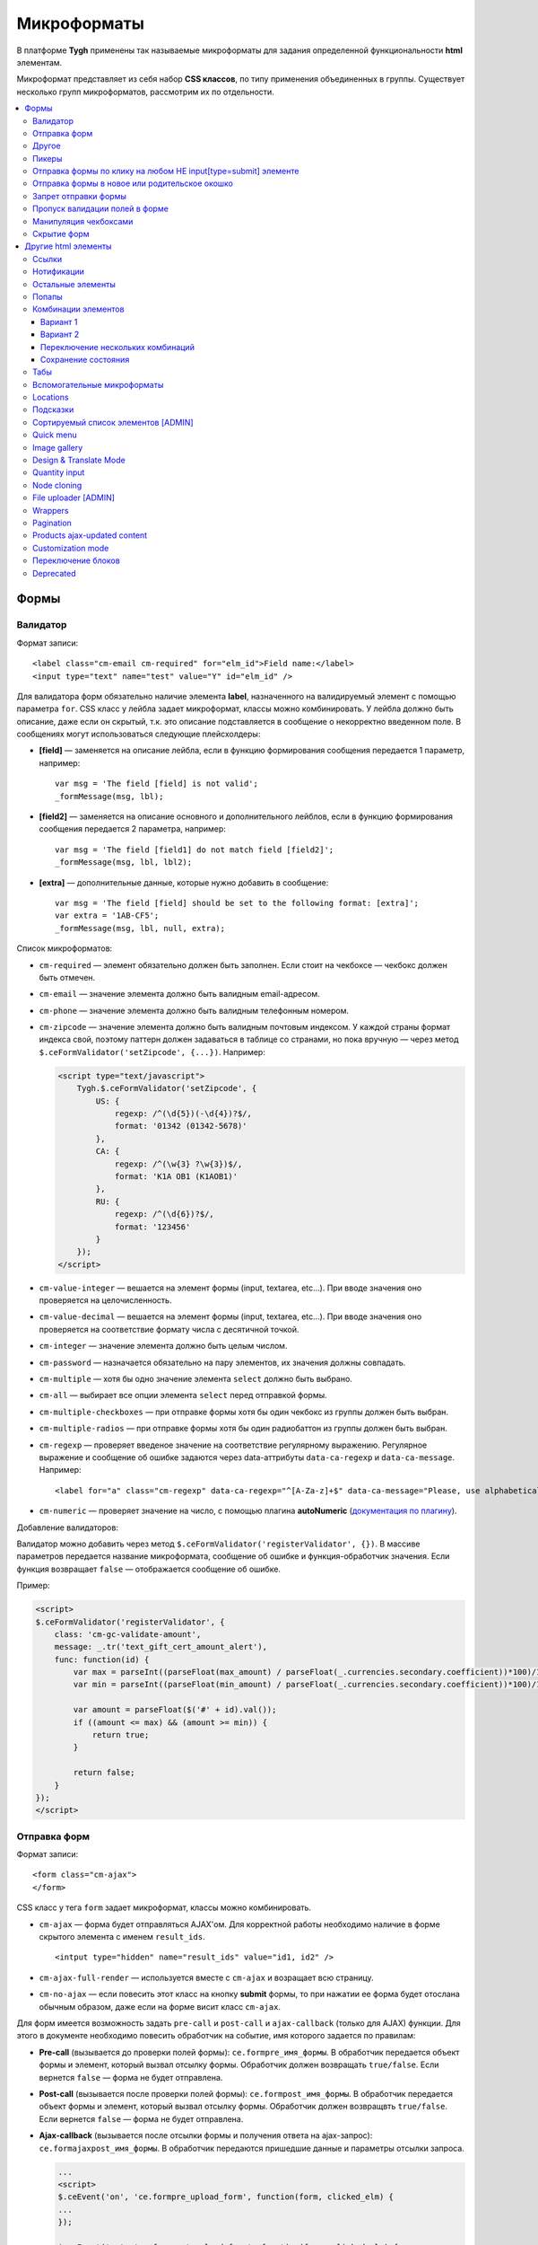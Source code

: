 *************
Микроформаты
*************

В платформе **Tygh** применены так называемые микроформаты для задания определенной функциональности **html** элементам. 

Микроформат представляет из себя набор **CSS классов**, по типу применения объединенных в группы. Существует несколько групп микроформатов, рассмотрим их по отдельности.

.. contents::
   :backlinks: none
   :local:

======
Формы
======

----------
Валидатор
----------

Формат записи::

  <label class="cm-email cm-required" for="elm_id">Field name:</label>
  <input type="text" name="test" value="Y" id="elm_id" />

Для валидатора форм обязательно наличие элемента **label**, назначенного на валидируемый элемент с помощью параметра ``for``. CSS класс у лейбла задает микроформат, классы можно комбинировать. У лейбла должно быть описание, даже если он скрытый, т.к. это описание подставляется в сообщение о некорректно введенном поле. В сообщениях могут использоваться следующие плейсхолдеры:

* **[field]** — заменяется на описание лейбла, если в функцию формирования сообщения передается 1 параметр, например::

    var msg = 'The field [field] is not valid';
    _formMessage(msg, lbl);

* **[field2]** — заменяется на описание основного и дополнительного лейблов, если в функцию формирования сообщения передается 2 параметра, например::

    var msg = 'The field [field1] do not match field [field2]';
    _formMessage(msg, lbl, lbl2);

* **[extra]** — дополнительные данные, которые нужно добавить в сообщение::

    var msg = 'The field [field] should be set to the following format: [extra]';
    var extra = '1AB-CF5';
    _formMessage(msg, lbl, null, extra);

Список микроформатов:

* ``cm-required`` — элемент обязательно должен быть заполнен. Если стоит на чекбоксе — чекбокс должен быть отмечен.
* ``cm-email`` — значение элемента должно быть валидным email-адресом.
* ``cm-phone`` — значение элемента должно быть валидным телефонным номером.
* ``cm-zipcode`` — значение элемента должно быть валидным почтовым индексом. У каждой страны формат индекса свой, поэтому паттерн должен задаваться в таблице со странами, но пока вручную — через метод ``$.ceFormValidator('setZipcode', {...})``. Например:

  .. code-block:: html+django

      <script type="text/javascript">
          Tygh.$.ceFormValidator('setZipcode', {
              US: {
                  regexp: /^(\d{5})(-\d{4})?$/,
                  format: '01342 (01342-5678)'
              },
              CA: {
                  regexp: /^(\w{3} ?\w{3})$/,
                  format: 'K1A OB1 (K1AOB1)'
              },
              RU: {
                  regexp: /^(\d{6})?$/,
                  format: '123456'
              }
          });
      </script>

* ``cm-value-integer`` — вешается на элемент формы (input, textarea, etc...). При вводе значения оно проверяется на целочисленность.
* ``cm-value-decimal`` — вешается на элемент формы (input, textarea, etc...). При вводе значения оно проверяется на соответствие формату числа с десятичной точкой.
* ``cm-integer`` — значение элемента должно быть целым числом.
* ``cm-password`` — назначается обязательно на пару элементов, их значения должны совпадать.
* ``cm-multiple`` — хотя бы одно значение элемента ``select`` должно быть выбрано.
* ``cm-all`` — выбирает все опции элемента ``select`` перед отправкой формы.
* ``cm-multiple-checkboxes`` — при отправке формы хотя бы один чекбокс из группы должен быть выбран.
* ``cm-multiple-radios`` — при отправке формы хотя бы один радиобаттон из группы должен быть выбран.
* ``cm-regexp`` — проверяет введеное значение на соответствие регулярному выражению. Регулярное выражение и сообщение об ошибке задаются через data-аттрибуты ``data-ca-regexp`` и ``data-ca-message``. Например::

  <label for="a" class="cm-regexp" data-ca-regexp="^[A-Za-z]+$" data-ca-message="Please, use alphabetical symbols only"><input type="input" id="a" value="" />

* ``cm-numeric`` — проверяет значение на число, с помощью плагина **autoNumeriс** (`документация по плагину <http://www.decorplanit.com/plugin/>`_).

Добавление валидаторов:

Валидатор можно добавить через метод ``$.ceFormValidator('registerValidator', {})``. В массиве параметров передается название микроформата, сообщение об ошибке и функция-обработчик значения. Если функция возвращает ``false`` — отображается сообщение об ошибке.

Пример:

.. code-block:: html+django

    <script>
    $.ceFormValidator('registerValidator', {
        class: 'cm-gc-validate-amount',
        message: _.tr('text_gift_cert_amount_alert'),
        func: function(id) {
            var max = parseInt((parseFloat(max_amount) / parseFloat(_.currencies.secondary.coefficient))*100)/100;
            var min = parseInt((parseFloat(min_amount) / parseFloat(_.currencies.secondary.coefficient))*100)/100;

            var amount = parseFloat($('#' + id).val());
            if ((amount <= max) && (amount >= min)) {
                return true;
            }

            return false;
        }
    });
    </script>

--------------
Отправка форм
--------------

Формат записи::

  <form class="cm-ajax">
  </form>

CSS класс у тега ``form`` задает микроформат, классы можно комбинировать.

* ``cm-ajax`` — форма будет отправляться AJAX'ом. Для корректной работы необходимо наличие в форме скрытого элемента с именем ``result_ids``.

  ::

    <intput type="hidden" name="result_ids" value="id1, id2" />

* ``cm-ajax-full-render`` — используется вместе с ``cm-ajax`` и возращает всю страницу.

* ``cm-no-ajax`` — если повесить этот класс на кнопку **submit** формы, то при нажатии ее форма будет отослана обычным образом, даже если на форме висит класс ``cm-ajax``.

Для форм имеется возможность задать ``pre-call`` и ``post-call`` и ``ajax-callback`` (только для AJAX) функции. Для этого в документе необходимо повесить обработчик на событие, имя которого задается по правилам:

* **Pre-call** (вызывается до проверки полей формы): ``ce.formpre_имя_формы``. В обработчик передается объект формы и элемент, который вызвал отсылку формы. Обработчик должен возвращать ``true/false``. Если вернется ``false`` — форма не будет отправлена.

* **Post-call** (вызывается после проверки полей формы): ``ce.formpost_имя_формы``. В обработчик передается объект формы и элемент, который вызвал отсылку формы. Обработчик должен возвращвть ``true/false``. Если вернется ``false`` — форма не будет отправлена.

* **Ajax-callback** (вызывается после отсылки формы и получения ответа на ajax-запрос): ``ce.formajaxpost_имя_формы``. В обработчик передаются пришедшие данные и параметры отсылки запроса.

  .. code-block:: html+django

      ...
      <script>
      $.ceEvent('on', 'ce.formpre_upload_form', function(form, clicked_elm) {
      ...
      });

      $.ceEvent('on', 'ce.formpost_upload_form', function(form, clicked_elm) {
      ...
      });
      $.ceEvent('on', 'ce.formajaxpost_upload_form', function(data, params) {
      ...
      });
      </script>

* ``cm-check-changes`` перед покиданием формы выполняет проверку на наличие несохранённых изменений. В случае наличия таковых показывается предупреждение о несохраненных данных. Автоматически назначается на все формы с методом ``post`` в панели администратора.

  ::

    if (_.area == 'A') {
        frms.filter('[method=post]').addClass('cm-check-changes');

* ``cm-disable-empty`` — навешивается на форму. При отправке формы необязательные пустые поля не передаются. Используется, например, в поиске продуктов, чтобы не передавалось большое количество незаданных параметров.
* ``cm-disable-empty-files`` — навешивается на форму. При отправке формы необязательные пустые поля для указания файлов не передаются.
* ``cm-failed-field`` — автоматически навешивается на поля после отправки формы для подсветки некоректно введеных данных.
* ``cm-no-hide-input`` — позволяет отправлять пустое значение инпута, даже если на форму установлен класс ``cm-disable-empty``.
* ``cm-trim`` — формат вешается на **label**. Из конца значения связанного с ним инпута удаляются пробельные символы при проверке полей на валидность.
* ``cm-field-container`` — вешается на контейнер с элементами. Сообщение о неправильно заполненном поле выводится после этого контейнера (пример: чекбокс с текстом, если не обернуть их контейнером — сообщение о неправильно заполненном поле выведется сразу после чекбокса, подвинув текст).
* ``cm-reload-form`` — при изменении значения элемента, который использует ``cm-reload-form``, форма переинициализируется.

-------
Другое
-------

* ``cm-reset-link`` — При клике на элементе с таким классом будут восстановлены значения по умолчанию в форме. Используется в форме поиска продуктов.
* ``cm-select-text`` — При клике на элементе с таким классом будет выделено содержимое полей, которые поддерживают метод ``select``, т.е. textarea, input. Используется для удобства копирования в буфер.
* ``cm-field-prefix (cm-field-suffix)`` — в CS-Cart: когда объект недоступен для редактирования, все инпуты, селекты и т.п. удаляются и вместо них отображаются текстовые значения. Если у элемента есть префикс или суффикс (например, цена) — то его (префикс/суффикс) нужно обернуть в соответствующий микроформат, чтобы он корректно отобразился в таком случае.

-------
Пикеры
-------

* ``cm-ajax-content-input`` — используется в пикере, когда пишется, например, поисковый запрос. С задержкой в 500 мс после того, как был прекращён ввод, отправляет AJAX-запрос для автодополнения. Загрузка контента выполняется в контейнер, указанный в атрибуте ``data-ca-target-id`` элемента, а паттерном для запроса является параметр ``value``. Пример: смена вендора через пикер в шапке в Multi-vendor.
* ``cm-ajax-content-more`` — когда данный элемент становится видимым (например, в большом выпадающем списке), загружается дополнительный контент. Пример: смена вендора, когда вендоров много, через пикер в шапке в Multi-Vendor.
* ``cm-cancel`` — при использовании пикеров, если нажимаем на кнопку с этим микроформатом, то все поля пикера сбрасываются до состояния по умолчанию.
* ``cm-clone`` — используется для добавления элементов в пикер без его закрытия (т.е. без AJAX-запроса). К примеру, в промо-акциях, при добавлении несольких продуктов/категорий в список из пикера. Вешается непосресдственно на пустую строчку, которая клонируется при добавлении нового элемента.
* ``cm-dialog-opener`` — навешивается на элемент, который должен открывать диалог. В ``data-ca-target-id``-параметре указывается контейнер, в который диалог будет загружен. Пример: **Products -> Categories**. Ссылка **Edit selected** имеет данный класс.
* ``cm-dialog-closer`` — навешивается на элемент, который должен закрывать диалог. Если навешен на элемент, который отправляет форму, то закрытие диалога срабатывает только после проверки формы. Пример: кнопка "Отмена" в пикерах.
* ``cm-form-dialog-opener`` — навешивается на форму или элемент, который ее отправляет, если результат нужно показать в диалоге. Параметры принимает те же, что и * ``cm-dialog-opener``.
* ``cm-form-dialog-closer`` — навешивается на форму или элемент, который ее отправляет, если форма отображается в диалоге и диалог нужно закрыть после отправки.
* ``cm-dialog-keep-in-place`` — не перемещать элемент, контент которого отображается в диалоге, в body.
* ``cm-dialog-auto-open`` — открывает автоматически диалог при заходе на страницу. Используется в панели администратора, в welcome screen.
* ``cm-dialog-auto-size`` — используется вместе с ``cm-dialog-opener``, ширина и высота диалога будут зависеть от контента.
* ``cm-dialog-auto-width`` — используется вместе с * ``cm-dialog-opener``, ширина диалога определяется контентом.
* ``cm-js-item`` — при добавлении элемента на форму из пикера (например, добавление продукта к подарочному сертификату) этот класс устанавливается на контейнер, в котором находится добавленный элемент.
* ``cm-picker-options`` — если данный класс установлен, то при переносе продукта из пикера, будут получены его (продукта) опции.

  ::

    <tbody id="{$data_id}" class="{if !$item_ids}hidden{/if} cm-picker-options">

* ``cm-dialog-switch-avail`` — сбрасывает все выбранные checkbox в диалоге.

----------------------------------------------------------------
Отправка формы по клику на любом НЕ input[type=submit] элементе
----------------------------------------------------------------

Формат записи::

  <input type="radio" name="a" value="b" class="cm-submit" data-ca-dispatch="dispatch[controller.mode]" data-ca-target-form="form_name" />

Параметры:

* ``data-ca-dispatch`` — dispatch, на который будет отсылаться форма (обязательное поле)

* ``data-ca-target-form`` — id или имя формы, которая будет отсылаться. Если не указано — отошлется форма, которой принадлежит элементу.

-----------------------------------------------
Отправка формы в новое или родительское окошко
-----------------------------------------------

Формат записи::

  <input type="submit" name="a" value="b" class="cm-new-window" />
  <input type="submit" name="a" value="b" class="cm-parent-window" />

CSS класс у тэга ``input`` задает микроформат, классы можно комбинировать.

* ``cm-new-window`` — при клике будет открыто новое окошко и форма пошлется туда.
* ``cm-parent-window`` — при клике форма пошлется в родительское окно.

----------------------
Запрет отправки формы
----------------------

Формат записи::

  <input type="submit" name="a" value="b" class="cm-no-submit" />

CSS класс у тэга ``input`` задает микроформат, классы можно комбинировать.

* ``cm-no-submit`` — по клику на элементе форма, которой принадлежит этот элемент, отсылаться не будет.

--------------------------------
Пропуск валидации полей в форме
--------------------------------

Формат записи::

  <input type="submit" name="a" value="b" class="cm-skip-validation" />

CSS класс у тэга input задает микроформат, классы можно комбинировать.

* ``cm-skip-validation`` — по клику на элементе форма, которой принадлежит этот элемент, отошлется без валидации значений элементов.

-----------------------
Манипуляция чекбоксами
-----------------------

Формат записи::

  <input type="checkbox" name="check_all" value="Y" class="cm-check-items" />
  ...
  <input type="checkbox" name="product_ids[]l" value="1" class="cm-item" />
  <input type="checkbox" name="product_ids[]l" value="2" class="cm-item" />

  <a class="cm-check-items on">Check all</a>/<a class="cm-check-items off">Uncheck all</a>

Существует 2 типа манипуляций чекбоксами:

* С помощью главного чекбокса
* С помощью ссылок

Управляющий элемент должен обязательно иметь имя "check_all" и класс ``check-items``. Если управляющий элемент — ссылка, то указываются еще классы ``on`` и ``off`` — включают и выключают все чекбоксы.

* ``cm-on`` — вешается на ссылку для манипуляции чекбоксами. Включает все чекбоксы при нажатии на ссылку.
* ``cm-off`` — вешается на ссылку для манипуляции чекбоксами. Выключает все чекбоксы при нажатии на ссылку. Использование не обязательно, т.к. флаг отметить всё/выключить всё, устанавливается только на основе наличия класса ``cm-on``.

Управляемые элементы должны иметь класс ``item``.

На кнопку, отправляющую форму можно навесить класс ``cm-process-items``. В этом случае, при нажатии на кнопку, соответствующая группа чекбоксов будет проверена на включенность и если ни одного не включено, выведется сообщение.

Если в форме есть несколько групп чекбоксов, которыми нужно управлять отдельно, то к классам ``cm-check-items``, ``cm-item`` и ``cm-process-items`` нужно добавить уникальные суффиксы, например::

  <input type="checkbox" name="check_all" value="Y" class="cm-check-items-group" />
  ...
  <input type="checkbox" name="product_ids[]l" value="1" class="cm-item-group" />

* ``cm-no-change`` — если у не отмеченного чекбокса отсутствует этот микроформат, то в качестве его (чекбокса) значения будет использоваться строка ``unchecked``, а если данный класс навешен, то будет использоваться пустая строка – ''. Если же данный микроформат не назначен на отмеченный чекбокс, то значением будет являться содержимое атрибута ``value``.

-------------
Скрытие форм
-------------

* ``cm-hide-inputs`` — поля с данным классом будут отображаться в виде текста, а не инпут элемента. Это используется в MVE для правки формы данных, которая отображается вендорам, т. е. поля, которые они не могут редактировать, отображаются текстом.
* ``cm-hide-save-button`` — вешается на таб, в котором нужно скрыть кнопки с классом.

=====================
Другие html элементы
=====================

-------
Ссылки
-------

Для ссылок доступен микроформат, позволяющий выполнять AJAX-запрос при клике по ней. Формат записи такой ссылки::

  <a href="index.php?dispatch=products.update&amp;product_id=15" class="cm-ajax" data-ca-target-id="id1, id2, idn">Run</a>

Параметр ``data-ca-target-id`` содержит айдишники тэгов, перечисленные через запятую, для апдейта запрошенным содержимым.

Чтобы проскролить до нужного элемента можно в параметре ``data-ca-scroll`` передать ``id``.

Чтобы при AJAX-запросе отобразить оверлей над определенными элементами, можно передать селектор в параметр ``data-ca-overlay``.

CSS класс у тэга ``a`` задает микроформат, классы можно комбинировать.

* ``cm-ajax`` — при клике будет выполняться AJAX-запрос
* ``cm-comet`` — форма обновляется с использованием модели ``Comet``. Пример: форма бэкапа базы данных.
* ``cm-delete-row`` — при клике на элемент содержащий данный класс, удаляется ближайший родительский элемент ``tr``. Используется для удаления строки в таблице.
* ``cm-row-item`` — Навешивается на строку в таблице. Используется для идентификации контейнера совместно с ``cm-delete-row``.
* ``cm-ajax-cache`` — позволяет кэшировать AJAX-запросы, нужно использовать совместно с ``cm-ajax``.
* ``cm-ajax-force`` — отключает запрет повторного выполнения ``js`` кода из ajax респонса, нужно использовать совместно с ``cm-ajax``.
* ``cm-external-click`` — кликает по элементу с известным ``id``. ID элемента по которому нужно кликнуть указывается в параметре ``data-ca-external-click-id`` ссылки.

::

<a class="cm-external-click" data-ca-external-click-id="external_elm">Push me</a>

* ``cm-external-focus`` — при клике на элементе передаёт фокус элементу, указанному в * ``data-ca-external-focus-id-параметре``.
* ``cm-smart-position`` — используется для позиционирования контейнеров (например, списка переключения валюты в админке).
* ``cm-post`` — позволяет при клике на ссылку отправить запрос методом ``POST``. Используется, например, для удаления объекта: форму там делать неудобно — достаточно просто добавить ссылку ``object.delete?object_id=11`` с этим микроформатом.
* ``cm-scroll`` — при клике на элементе скороллится до элемента, описанного в виде селектора в ``data-ca-scroll``.

::

<a class="cm-scroll" data-ca-scroll=".cm-pagination">Up</a>

------------
Нотификации
------------

* ``cm-notification-close`` — вешается на кнопку закрытия нотификации. При нажатии нотификация удаляется.
* ``cm-notification-close-ajax`` — вешается на кнопку закрытия нотификации. При нажатии отсылается AJAX-запрос на удаление нотификации. Используется совместно с * ``cm-notification-close``.
* ``cm-auto-hide`` — вешается на контейнер конкретной нотификации. Нотофикаци с данным классом будет автоматически спрятана через определенный промежуток времени. Таймаут задаётся из **Settings → Appearance**.
* ``cm-notification-container`` — контейнер, куда добавляются нотификации.

* ``cm-notification-content`` — контейнер конкретной нотификации. Также контейнер должен содержать data-аттрибут с идентификатором нотификации — ``data-ca-notification-key``.

* ``cm-notification-content-extended`` — контейнер конкретной нотификации расширенного типа (отображается по середине экрана). Также контейнер должен содержать data-аттрибут с идентификатором нотификации — * ``data-ca-notification-key``.

-------------------
Остальные элементы
-------------------

* ``cm-confirm`` — при клике будет запрошено подтвержение на совершение действия. При наличии аттрибута ``data-ca-confirm-text`` текст запроса будет взят из значения этого аттрибута.
* ``cm-skip-confirmation`` — вешается на элемент и позволяет пропускать подтверждение на совершение действия, связанного с сотоянием элемента.
* ``cm-noscript`` — данный элемент будет показан только если включена поддержка яваскрипта в браузере
* ``cm-focus`` — устанавливает фокус на элементах с этим классом при загрузке страницы. Пример: форма входа – фокус устанавливается на поле ввода логина.
* ``cm-opacity`` — вешается на удалённую строку таблицы, делая её полупрозрачной. Пример: склонированная и затем удалённая «строка» для добавления изображения к продукту. Удаление со страницы будет произведено при перезагрузке, а до тех пор строка будет полупрозрачной.
* ``cm-uploaded-image`` — устанавливается на div с загруженным изображением. Используется для подсчёта количества загруженных изображений.
* ``cm-wysiwyg`` — навешивается на textarea. Представляет редактор для расширенного форматирования текста.
* ``cm-autocomplete-off`` — убирает с поля возможность автозаполнения. Используется для поля ввода пароля.

-------
Попапы
-------

Для попапов доступен микроформат ``popup-box``, который позволяет закрывать попап при клике вне его обасти.

Формат записи::

  <div class="cm-popup-box">
  ...
  </div>

Чтобы скрыть попап при нажатии на какой-либо элемент находящийся внутри попапа, нужно задать класс ``cm-popup-switch`` для данного элемента.

Формат записи::

  <div class="cm-popup-box">
  <strong class="hand cm-popup-switch">Close</strong>
  ...
  </div>

* ``cm-select-option`` — используется в админке для **popup bootstrap**.
* ``cm-popover`` — инициализирует **popover bootstrap** (http://getbootstrap.com/2.3.2/javascript.html#popovers).

---------------------
Комбинации элементов
---------------------

* ``cm-combination`` — используется для скрытия/отображения контейнера с отображением состояния контейнера. Используется, например, для кнопки **advanced search** в админке, для деревьев (категории, страницы) и т.п. Под отображением состояния понимается показывание различной картинки в зависимости от состояния контейнера. Возможны 2 варианта.

+++++++++
Вариант 1
+++++++++

::

  <img src="" id="on_cat" class="cm-combination" />
  <img src="" id="off_cat" class="cm-combination" />
  <a href="#" id="sw_cat" class="cm-combination">
  ...
  <div id="cat">
  </div>

Для группировки используется ID контейнера, дополнительные элементы используют этот ID с различными префиксами. Существуют 3 типа префиксов:

* ``on_`` — отображает контейнер при клике;
* ``off_`` — скрывает контейнер при клике; (минус обычно)
* ``sw_`` — для элемента (ссылки обычно), переключающей состояние контейнера при каждом клике

+++++++++
Вариант 2
+++++++++

::

  <a href="#" id="sw_cat" class="open cm-combination">
  ...
  <div id="cat">
  </div>

Тут картинки меняются путем смены класса у переключателя (см. ``sw_`` выше).

* ``cm-combo-on`` — (depricated) раньше для картинки, отображающей контейнер (плюс обычно).
* ``cm-combo-off`` — (depricated) вместо него используется класс open. Показывает, что блок раскрыт. Раньше для картинки, скрывающей контейнер (минус обычно)

Вместо ``cm-combo-on/cm-combo-off`` используется класс ``open``, который определяет раскрыт или закрыт блок. С помощью данного класса теперь изменяется вид иконок.

* ``cm-combo-checkbox`` — значение данного чекбокса в случае, если он выбран, будет занесено как вариант в комбо-бокс с классом ``cm-combo-select`` (например, выбор доступных лэйаутов в админке, на каждый из которых навешен этот класс, а затем выбор активного). Последняя отключённая опция остаётся в комбо-боксе. Пример: **Settings: Appearance → Products list layouts settings**.

* ``cm-combo-select`` — в комбо-бокс с таким классом будут загружены опции всех чекнутых элементов с классом ``cm-combo-checkbox`` (например, выбор доступных лэйаутов в админке, а затем выбор активного в селекте с этим классом). Последняя отключённая опция остаётся в комбо-боксе. См. ``combo-checkbox``.
* ``cm-toggle-checkbox`` — вешается на чекбокс, который должен управлять состоянием активности других контролов (все они должны иметь класс ``cm-toggle-element``).
* ``cm-toggle-element`` — вешается на элемент, состоянием активности которого должен управлять чекбокс с классом ``cm-toggle-checkbox``.
* ``cm-uncheck`` — используется вместе с cm-combination, переключает состояние checkbox, который определяется с помощью ``id cm-combination``.
* ``cm-switch-availability`` — переключает состяние ``input`` элементов (checkbox, radio, text), которые связаны с ``cm-switch-availability`` через ``id = "sw_elem"``, где ``elem`` — ``id`` элемента, в котором расположены checkbox и radio.

Если нужно, чтобы элемент, по которому кликаем (на котором висит ``cm-switch-availability``), переключал, когда он активен (``checked="checked"``) нужно использовать ``cm-switch-inverse``.

Если нужно, чтобы скрывался/раскрывался блок с checkbox и radio, нужно использовать ``cm-switch-visibility``.

Если используется не для checkbox и radio, то за состояние отвечает cm-switched.

Формат записи::

  <input type="checkbox" id="sw_company_redirect" checked="checked" class="cm-switch-availability cm-switch-inverse cm-switch-visibility" />

* ``cm-select-with-input-key`` — связывает селект с текстовым полем. При изменении значения в селекте, его значение заносится в текстовое поле и поле становится **disabled**. Используется в локациях при выборе dispatch.

++++++++++++++++++++++++++++++++++
Переключение нескольких комбинаций
++++++++++++++++++++++++++++++++++

Для переключения нескольких комбинаций (например отображение/скрытие всех элементов дерева) используется микроформат ``cm-combinations``.

::

  <img src="" id="on_cat" class="cm-combinations" />
  <img src="" id="off_cat" class="cm-combinations hidden" />

ID в данном случае используется ТОЛЬКО для группировки этих двух элементов. Так же существует возможность группировать комбинации (например, несколько деревьев на странице) — нужно добавить суффикс::

  <img src="" id="on_abc" class="cm-combinations-a" />
  <img src="" id="off_abc" class="cm-combinations-a hidden" />
  ...
  <img src="" id="on_cat" class="cm-combination-a" />
  <img src="" id="off_cat" class="cm-combination-a" />
  <a href="#" id="sw_cat" class="cm-combination-a">
  ...
  <div id="cat">
  </div>

В этом случае при нажатии на верхние картинки будут открыты/закрыты комбинации только из группы "a".

++++++++++++++++++++
Сохранение состояния
++++++++++++++++++++

* ``cm-save-state`` — для сохранения состояния контейнера нужно на каждый элемент, открывающий/закрывающий его, навесить класс ``cm-save-state``. В этом случае будет ставиться кука, завязанная на IDD этого элемента при изменении его состояния. Состояние по-умолчанию — "контейнер скрыт". Если нужно состояние по-умолчанию — "контейнер отображается", то дополнительно надо навешивать микроформат ``cm-ss-reverse``. Проверять выставленность куки и скрывать элементы надо в темплейте.
* ``cm-save-fields`` — значениея полей контейнера с таким классом будут сериализованы в массив и восстановлены после AJAX-запроса, если контейнер обновился.

-----
Табы
-----

* ``cm-js`` — в смарти и внутри него генерируется список с самими табами.При клике на таб автоматически ищется див с ID равным ``content_ + id`` таба , т.е. в нашем случае ``content_description``, и показывается, параллельно скрываются все соседние дивы в контейнере.
* ``сm-active`` — cтавится на таб с классом ``cm-js`` при его выборе или в шаблоне. Таб с таким классом делается активным. В случае, если у него (таба) пустой контент и есть класс ``cm-ajax``, содержимое загружается через AJAX.
* ``cm-toggle-button`` — прячет кнопки для пустого таба. Пример: переход в админке на таб, в котором нечего сохранять и кнопки **Save** или **Save and close** неактуальны.
* ``cm-j-tabs`` — Контейнер для табов ``cm-js``. Используется для поиска контейнеров с табами и их инициализации.
* ``cm-tabs-content`` — Устанавливается на таб, в котором можно скрывать кнопки сохранения (``cm-hide-save-button``).
* ``cm-toggle-button`` — Вешается на див. Если выбран таб, в котором есть данный див и у таба стоит класс ``cm-hide-save-button``, этот див будет скрыт.

-----------------------------
Вспомогательные микроформаты
-----------------------------

* ``cm-skip-avail-switch`` — при использовании функции ``switchAvailability`` (включает/выключает все элменты внутри заданного). Если у элемента стоит этот класс, то он не включается обратно.
* ``cm-skip-check-items`` — вешается на форму и позволяет при смене страницы пропускать проверку на изменение состояния дочерних элементов формы.
* ``cm-track`` — устанавливается на контейнер с табами. После отправки будет открыт последний активный таб.
* ``cm-save-and-close`` — добавляет скрытое поле с параметром ``return_to_list``. Используется для кнопки **Save and close**.
* ``cm-promo-popup`` — вызывает popup в free mode, о том, что необходима полная версия.
* ``cm-update-for-all-icon`` — активирует шаринг для витрины. Поля редактирования становятся активными.
* ``cm-sticky-scroll`` — фиксирует блок, в котором используется. В ``data-ce-top`` указывается расстояние, относительно верхнего края страницы, начала фиксации. В ``data-ce-padding`` указывается расстояние от верхнего края страницы при фиксации.

  .. note::

      Пример: при прокрутке окна на 100px панель станет фиксированной на расстоянии 20px от верхнего его края.

* ``cm-range-slider`` — инициализирует ползунок выбора диапазона (**jQuery UI Slider**).
* ``cm-colorpicker`` — инициализирует пикер цветов (http://bgrins.github.io/spectrum/).
* ``cm-j-tabs-disable-convertation`` — отключает конвертацию табов в аккордион на мобильных устройствах. При добавлении этого микроформата к табам обязательно нужно добавить микроформат дла контента : ``cm-j-content-disable-convertation``.
* ``cm-j-content-disable-convertation`` — отключает конвертацию контента табов в аккордион на мобильных устройствах.

----------
Locations
----------

* ``cm-location-*``- все классы ``cm-location-*`` используются для объединения селектов стран и штатов в группы, чтобы при изменении страны перестраивались штаты соответствующего селекта. Класс вешается на ``selecbox/input`` со странами/штатами, а так же на **label** для элемента zipcode — чтобы объединить его в ту же группу.
* ``cm-country`` — ипользуется совместно с ``cm-location-*`` для указания на selectbox стран.
* ``cm-state`` — ипользуется совместно с ``cm-location-*`` для указания на selectbox и input штатов.

----------
Подсказки
----------

Для отображения в input поле или textarea поле внутренней подсказки, необходимо добавить к этому элементу класс ``cm-hint``. И добавить подсказку в поле value. При получении фокуса этим полем подсказка исчезнет. Если поле останется пустым и фокус пропадет, то оно снова будет заполнено подсказкой. Если в поле показана подсказка, то к имени поля добавляется префикс ``hint_``. При вводе текста этот префикс удаляется. Пример::

  <input type="text" name="field" id="a" size="20" value="Please, input your name here" class="input-text cm-hint" />

* ``cm-hint-focused`` — указывает на то, что фокус в поле ввода и подсказка скрыта. Взаимоисключающий характер при взаимодействии с ``cm-hint`` (указывает на то, что в данном поле не надо отображать внутреннюю подсказку). Пример: поле Track my order(s) в кастомерке.
* ``cm-tooltip`` — вешается на элемент, которому нужна всплывающая подсказка. Текст указывается в атрибуте ``title``.

-------------------------------------
Сортируемый список элементов [ADMIN]
-------------------------------------

Данный список можно увидеть например на странице редактирования валют, при перетаскивании строки у нее меняется позиция.

* ``cm-sortable`` — контейнер, в котором можно перемещать строки cm-sortable-row (например, список валют в админке).
* ``cm-sortable-id-*`` — идентификатор конкретной строки в контейнере ``cm-sortable``. Значение после ``cm-sortable-id-`` передаётся в запросе и используется для сохранения изменений.
* ``cm-sortable-row`` — навешивается на строку в таблице, которую нужно перемещать. Строка должна быть в контейнере ``cm-sortable``.

-----------
Quick menu
-----------

* ``cm-add-link`` — через Quick box дбавляет новую ссылку в секцию Quick menu.
* ``cm-add-section`` — через Quick box добавляет новую секцию в Quick menu.
* ``cm-delete-section`` — вешается на кнопку удаления раздела или ссылки quick menu.
* ``cm-qm-name`` — когда quick menu в режиме правки, навешивается на ссылки (пункты) в меню. Используется для передачи данных о секции в quick box (по данному классу выполняется поиск ссылки).
* ``cm-update-item`` — вешается на ссылку редактирования пункта quick menu. При нажатии открывается диалог с параметрами пункта.

--------------
Image gallery
--------------

* ``cm-image-gallery`` — инициализирует галерею изображений.
* ``cm-previewer`` — вешается на ссылку, например, под изображением и при нажатии открывает большую по размеру картинку. Переход на другую страницу при этом не происходит. Картинка указывается в параметре ``href``.

::

  <a id="det_img_link_1553_140" data-ca-image-id="preview[product_images]" class="cm-previewer" href="/professional/images/detailed/0/detailed_image_1386.jpg" title="img.jpg">
      <img class=" "  id="det_img_1553_140" src="/professional/images/thumbnails/0/120/img.jpg" width="120"  alt="img"  border="0" />
  </a>

* ``cm-thumbnails-mini`` — устанавливается на картинку в минигалерее в детальной странице продукта. Используется для идентификации миниатюры как таковой, а также для установки класса active при клике на изображение (со всех элементов с классом ``cm-thumbnails-mini`` снимается класс ``active``).

------------------------
Design & Translate Mode
------------------------

* ``cm-cur-template`` — устанавливаестся на текущий шаблон при редактировании его в Design mode. Затем используется для идентификации смены редактируемого шаблона. Используется в Design mode only.
* ``cm-item-modified`` — устанавливается на изменённый в Design mode шаблон. Если в редакторе происходит переход в другой шаблон (в дереве шаблонов в левой части редактора) и навешен этот класс, то будет показано сообщение о наличии изменений.
* ``cm-lang-link`` — вешается на ссылку, при клике на которую происходит смена языка. Язык указывается в атрибуте name (формат короткий – две буквы).
* ``cm-select-list`` — навешивается на выпадающий список для выбора языка. Используется как контейнер для элементов с классом ``cm-lang-link``. Пример: список с языками, когда открыто окно для перевода фразы в Translate mode.
* ``cm-live-edit`` — вешается на элемент, которому можно задать перевод в Translate mode.

---------------
Quantity input
---------------

* ``cm-decrease`` — должен использоваться в контейнере * ``cm-value-changer``. Навешивается на ссылку, которая должна уменьшать значение инпута. Уменьшает значение инпута на ``1``. Значение всегда выставляется больше или равное нулю. Значение, не являющееся типом ``integer`` будет заменено на ``0``. Пример: стрелки вверх/вниз вокруг поля **quantity** в пользовательской части.
* ``cm-increase`` — должен использоваться в контейнере ``cm-value-changer``. Навешивается на элемент, по клике на которому должно увеличиваться значение инпута. Увеличивает значение инпута на ``1``. ``Значение``, не являющееся типом integer будет заменено на ``0``.
* ``cm-value-changer`` — родительский контейнер для инпута и кнопок с классами cm-increase и cm-decrease. Пример: поле quantity у продукта в кастомерке.

-------------
Node cloning
-------------

* ``cm-first-sibling`` — строку с данным классом нельзя удалить, значек удаления дизейблится.
* ``cm-image-field`` — при клонировании элементов, в которых есть изображения, отвечает за выбор регулярного выражения, чтобы был верный инкремент номера изображения. Пример: клонирование опций продукта. У каждой опции могут быть изображения. На поля, связанные с изображениями навешен этот класс.

----------------------
File uploader [ADMIN]
----------------------

* ``cm-fu-file`` — в загрузчке файлов вешается на блок с загруженным файлом (в блоке имя и крестик для удаления). Если файла нет, то блок прячется. В противном случае, отображается.
* ``cm-fu-no-file`` — вешается на элемент, который предоставляет возможность загрузки файлов. В качестве примера может служить любой загрузчик файлов.
* ``cm-instant-upload`` — вешается на элемент, при клике на который вызывается диалог выбора файла и тут же начинается его загрузка. Должен сопровождаться обязательным data-аттрибутом ``data-ca-href`` (URL для загрузки). А так же необязательными — ``data-ca-target-id`` (id элементов, содержание которых нужно обновить после AJAX-запроса) и ``data-ca-placeholder`` (id элемента img, куда нужно вставить URL к загруженному файлу — в этом случае ajax-запрос должен возвращать параметр ``placeholder`` с URL картинки).

---------
Wrappers
---------

* ``cm-hidden-wrapper`` — устанавливаестся на **wrapper**, который нужно спрятать при отсутствии контента. т. е. если содержимое блока пустое – wrapper не отображается.

-----------
Pagination
-----------

* ``cm-history`` — информация о предыдущем состоянии после нажатия на ссылку с таким форматом будет храниться в плагине истории в **jQuery**. Пример: products pagination.
* ``cm-pagination-container`` — контейнер, в котором располагаются результаты выборки с навигацией по страницам. Используется для скроллинга после AJAX-запроса

* ``cm-back-link`` — возращает на предыдущую страницу, работает через **history**.

------------------------------
Products ajax-updated content
------------------------------

* ``cm-reload`` — при смене опций навешивается на изменённый блок. Затем обновляются все элементы, имеющие данный класс. Пример из *common/product_data.tpl*.

::

  {********************** Price *********************}
  {capture name="price_`$obj_id`"}
      <span class="cm-reload-{$obj_prefix}{$obj_id} price-update" id="price_update_{$obj_prefix}{$obj_id}">
      ...

Таким образом, каждый раз при обновлении при смене опции цена будет обновлятся.

-------------------
Customization mode
-------------------

* ``cm-template-box`` — навешивается на контейнер, который представлен некоторым шаблоном в Customization mode. Используется для работы с шаблоном и определения уровня вложенности шаблонов.
* ``cm-template-icon`` — навешивается на иконку для редактирования шаблона при включённом Customization mode. При наведении на неё мыши, подсвечивается область действия шаблона (через ``cm-template-over``). При покидании подсветка снимается.
* ``cm-template-over`` — устанавливается на контейнер, который отображается с помощью выделенного шаблона (курсор наведён на иконку шаблона – ``{{cm-template-icon``). Используется для подсветки области выделенного шаблона, когда Storefront в Customization mode.

--------------------
Переключение блоков
--------------------

Иногда требуется возможность дисейблить элементы, в зависимости от какого-то переключателя. Для этого существует набор микроформатов ``cm-bs-*`` (block switch). Для его правильной работы нужна следующая разметка::

  content
  — overlay
      <div class="cm-bs-container">
          <input type="radio" class="cm-bs-trigger">
          <div class="cm-bs-block">
              content2
              <div class="cm-bs-off"></div> — overlay
          </div>
      </div>
  </div>

* ``cm-bs-group`` — обозначает группу блоков, таких групп может быть несколько и блоки внутри них будут переключаться отдельно.
* ``cm-bs-container`` — контейнер, который содержит в себе переключатель и контент, который нужно отображать/дисейблить.
* ``cm-bs-trigger`` — вешается на переключатель (radio button).
* ``cm-bs-block`` — вешается на блок, внутри которого находится контент, который нужно отображать/дисейблить.
* ``сm-bs-off`` — оверлей, отобразающийся поверх задисейбленного контента.

-----------
Deprecated
-----------

``cm-check-items-group`` ``cm-dashed-box`` ``сm-display-radio`` ``cm-img-preview`` ``cm-item-group`` ``cm-picker`` ``cm-picker-value`` ``сm-picker-value-description`` ``cm-picker-options-container`` ``cm-popup-bg cm-popup-content-footer`` ``cm-product-details cm-tabs cm-block-*``

``cm-sortable-items`` (удалили 3.0.x) ``cm-group-box`` (удалили 3.0.x) ``cm-decline-group`` (удалили 3.0.x) ``cm-list-box`` (удалили 3.0.x)

``cm-buttons-floating`` (удалили 4.0.x) ``cm-buttons-placeholder`` (удалили 4.0.x)

``cm-delete-file`` (удалили 4.0.x) ``cm-download`` (удалили 4.0.x) ``cm-passed`` (удалили 4.0.x)

``cm-cur-item`` (удалили 4.0.x) ``cm-generate-image`` (удалили 4.2.x)

